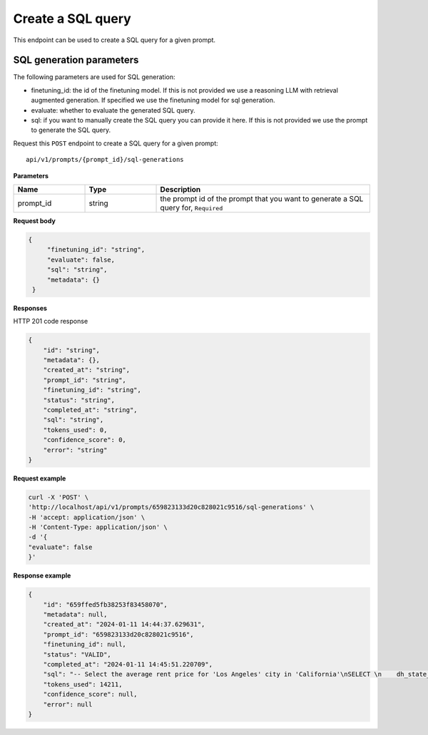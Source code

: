 Create a SQL query
============================================

This endpoint can be used to create a SQL query for a given prompt.

SQL generation parameters
-------------------------

The following parameters are used for SQL generation:

* finetuning_id: the id of the finetuning model. If this is not provided we use a reasoning LLM with retrieval augmented generation. If specified we use the finetuning model for sql generation.
* evaluate: whether to evaluate the generated SQL query.
* sql: if you want to manually create the SQL query you can provide it here. If this is not provided we use the prompt to generate the SQL query.


Request this ``POST`` endpoint to create a SQL query for a given prompt::

    api/v1/prompts/{prompt_id}/sql-generations


**Parameters**

.. csv-table::
   :header: "Name", "Type", "Description"
   :widths: 20, 20, 60

   "prompt_id", "string", "the prompt id of the prompt that you want to generate a SQL query for, ``Required``"


**Request body**

.. code-block:: rst

   {
        "finetuning_id": "string",
        "evaluate": false,
        "sql": "string",
        "metadata": {}
    }

**Responses**

HTTP 201 code response

.. code-block:: rst

    {
        "id": "string",
        "metadata": {},
        "created_at": "string",
        "prompt_id": "string",
        "finetuning_id": "string",
        "status": "string",
        "completed_at": "string",
        "sql": "string",
        "tokens_used": 0,
        "confidence_score": 0,
        "error": "string"
    }

**Request example**

.. code-block:: rst

    curl -X 'POST' \
    'http://localhost/api/v1/prompts/659823133d20c828021c9516/sql-generations' \
    -H 'accept: application/json' \
    -H 'Content-Type: application/json' \
    -d '{
    "evaluate": false
    }'


**Response example**

.. code-block:: rst

    {
        "id": "659ffed5fb38253f83458070",
        "metadata": null,
        "created_at": "2024-01-11 14:44:37.629631",
        "prompt_id": "659823133d20c828021c9516",
        "finetuning_id": null,
        "status": "VALID",
        "completed_at": "2024-01-11 14:45:51.220709",
        "sql": "-- Select the average rent price for 'Los Angeles' city in 'California'\nSELECT \n    dh_state_name, -- Include the state name as per admin instructions\n    AVG(metric_value) AS average_rent_price -- Calculate the average rent price\nFROM \n    renthub_average_rent\nWHERE \n    geo_type = 'city' -- Filter by city geo_type\n    AND location_name = 'Los Angeles' -- Filter by 'Los Angeles' location\n    AND dh_state_name = 'California' -- Filter by 'California' state\n    AND property_type = 'All Residential' -- Filter by 'All Residential' property type as per admin instructions\n    AND period_end = '2023-12-31' -- Filter by the last date of the most recent complete month\nGROUP BY \n    dh_state_name -- Group by state name to include it in the select",
        "tokens_used": 14211,
        "confidence_score": null,
        "error": null
    }